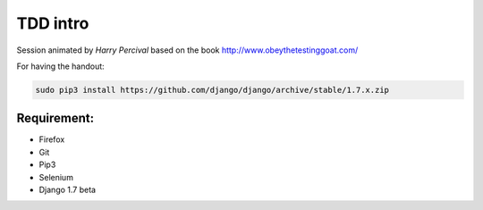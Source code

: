 .. title: TDD with Django at Skills Matter
.. slug: tdd-with-django-at-skills-matter
.. date: 2014-06-10 18:20:48 UTC+01:00
.. tags: 
.. link: 
.. description: 
.. type: text

TDD intro
=========

Session animated by *Harry Percival* based on the book http://www.obeythetestinggoat.com/

For having the handout:

.. code:: bash

    sudo pip3 install https://github.com/django/django/archive/stable/1.7.x.zip

Requirement:
------------
* Firefox

* Git

* Pip3

* Selenium

* Django 1.7 beta
